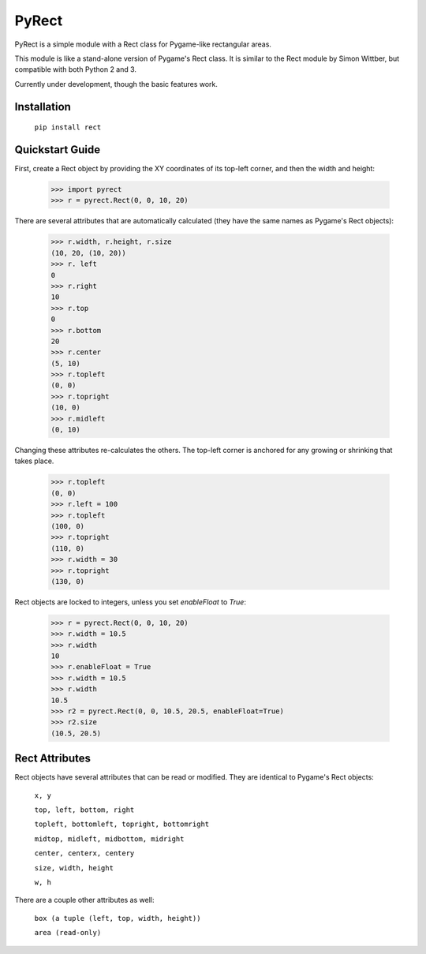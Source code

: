 ======
PyRect
======
PyRect is a simple module with a Rect class for Pygame-like rectangular areas.

This module is like a stand-alone version of Pygame's Rect class. It is similar to the Rect module by Simon Wittber, but compatible with both Python 2 and 3.

Currently under development, though the basic features work.

Installation
============

    ``pip install rect``

Quickstart Guide
================

First, create a Rect object by providing the XY coordinates of its top-left corner, and then the width and height:

    >>> import pyrect
    >>> r = pyrect.Rect(0, 0, 10, 20)

There are several attributes that are automatically calculated (they have the same names as Pygame's Rect objects):

    >>> r.width, r.height, r.size
    (10, 20, (10, 20))
    >>> r. left
    0
    >>> r.right
    10
    >>> r.top
    0
    >>> r.bottom
    20
    >>> r.center
    (5, 10)
    >>> r.topleft
    (0, 0)
    >>> r.topright
    (10, 0)
    >>> r.midleft
    (0, 10)

Changing these attributes re-calculates the others. The top-left corner is anchored for any growing or shrinking that takes place.

    >>> r.topleft
    (0, 0)
    >>> r.left = 100
    >>> r.topleft
    (100, 0)
    >>> r.topright
    (110, 0)
    >>> r.width = 30
    >>> r.topright
    (130, 0)

Rect objects are locked to integers, unless you set `enableFloat` to `True`:

    >>> r = pyrect.Rect(0, 0, 10, 20)
    >>> r.width = 10.5
    >>> r.width
    10
    >>> r.enableFloat = True
    >>> r.width = 10.5
    >>> r.width
    10.5
    >>> r2 = pyrect.Rect(0, 0, 10.5, 20.5, enableFloat=True)
    >>> r2.size
    (10.5, 20.5)

Rect Attributes
===============

Rect objects have several attributes that can be read or modified. They are identical to Pygame's Rect objects:

    ``x, y``

    ``top, left, bottom, right``

    ``topleft, bottomleft, topright, bottomright``

    ``midtop, midleft, midbottom, midright``

    ``center, centerx, centery``

    ``size, width, height``

    ``w, h``

There are a couple other attributes as well:

    ``box (a tuple (left, top, width, height))``

    ``area (read-only)``

